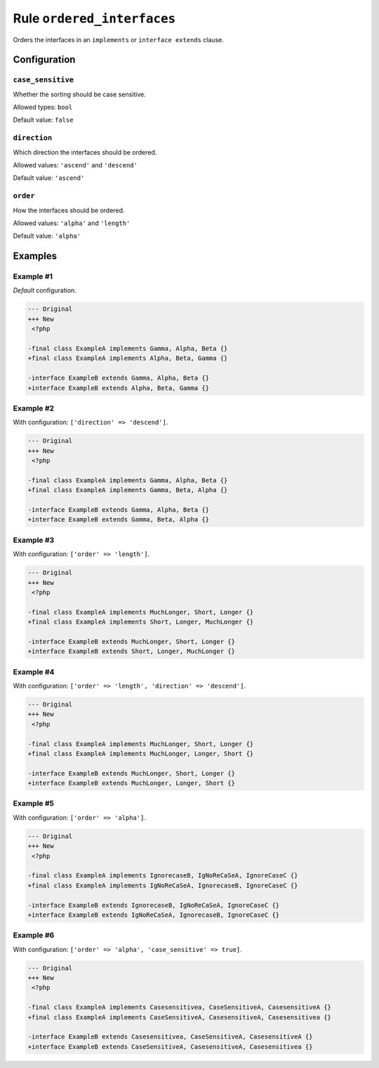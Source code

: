 ===========================
Rule ``ordered_interfaces``
===========================

Orders the interfaces in an ``implements`` or ``interface extends`` clause.

Configuration
-------------

``case_sensitive``
~~~~~~~~~~~~~~~~~~

Whether the sorting should be case sensitive.

Allowed types: ``bool``

Default value: ``false``

``direction``
~~~~~~~~~~~~~

Which direction the interfaces should be ordered.

Allowed values: ``'ascend'`` and ``'descend'``

Default value: ``'ascend'``

``order``
~~~~~~~~~

How the interfaces should be ordered.

Allowed values: ``'alpha'`` and ``'length'``

Default value: ``'alpha'``

Examples
--------

Example #1
~~~~~~~~~~

*Default* configuration.

.. code-block:: diff

   --- Original
   +++ New
    <?php

   -final class ExampleA implements Gamma, Alpha, Beta {}
   +final class ExampleA implements Alpha, Beta, Gamma {}

   -interface ExampleB extends Gamma, Alpha, Beta {}
   +interface ExampleB extends Alpha, Beta, Gamma {}

Example #2
~~~~~~~~~~

With configuration: ``['direction' => 'descend']``.

.. code-block:: diff

   --- Original
   +++ New
    <?php

   -final class ExampleA implements Gamma, Alpha, Beta {}
   +final class ExampleA implements Gamma, Beta, Alpha {}

   -interface ExampleB extends Gamma, Alpha, Beta {}
   +interface ExampleB extends Gamma, Beta, Alpha {}

Example #3
~~~~~~~~~~

With configuration: ``['order' => 'length']``.

.. code-block:: diff

   --- Original
   +++ New
    <?php

   -final class ExampleA implements MuchLonger, Short, Longer {}
   +final class ExampleA implements Short, Longer, MuchLonger {}

   -interface ExampleB extends MuchLonger, Short, Longer {}
   +interface ExampleB extends Short, Longer, MuchLonger {}

Example #4
~~~~~~~~~~

With configuration: ``['order' => 'length', 'direction' => 'descend']``.

.. code-block:: diff

   --- Original
   +++ New
    <?php

   -final class ExampleA implements MuchLonger, Short, Longer {}
   +final class ExampleA implements MuchLonger, Longer, Short {}

   -interface ExampleB extends MuchLonger, Short, Longer {}
   +interface ExampleB extends MuchLonger, Longer, Short {}

Example #5
~~~~~~~~~~

With configuration: ``['order' => 'alpha']``.

.. code-block:: diff

   --- Original
   +++ New
    <?php

   -final class ExampleA implements IgnorecaseB, IgNoReCaSeA, IgnoreCaseC {}
   +final class ExampleA implements IgNoReCaSeA, IgnorecaseB, IgnoreCaseC {}

   -interface ExampleB extends IgnorecaseB, IgNoReCaSeA, IgnoreCaseC {}
   +interface ExampleB extends IgNoReCaSeA, IgnorecaseB, IgnoreCaseC {}

Example #6
~~~~~~~~~~

With configuration: ``['order' => 'alpha', 'case_sensitive' => true]``.

.. code-block:: diff

   --- Original
   +++ New
    <?php

   -final class ExampleA implements Casesensitivea, CaseSensitiveA, CasesensitiveA {}
   +final class ExampleA implements CaseSensitiveA, CasesensitiveA, Casesensitivea {}

   -interface ExampleB extends Casesensitivea, CaseSensitiveA, CasesensitiveA {}
   +interface ExampleB extends CaseSensitiveA, CasesensitiveA, Casesensitivea {}
